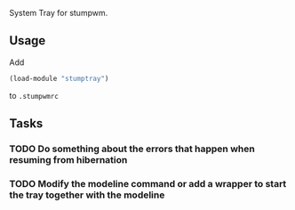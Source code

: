 System Tray for stumpwm.

** Usage
Add 
#+BEGIN_SRC lisp
(load-module "stumptray")
#+END_SRC
to =.stumpwmrc=

** Tasks
*** TODO Do something about the errors that happen when resuming from hibernation
*** TODO Modify the modeline command or add a wrapper to start the tray together with the modeline

